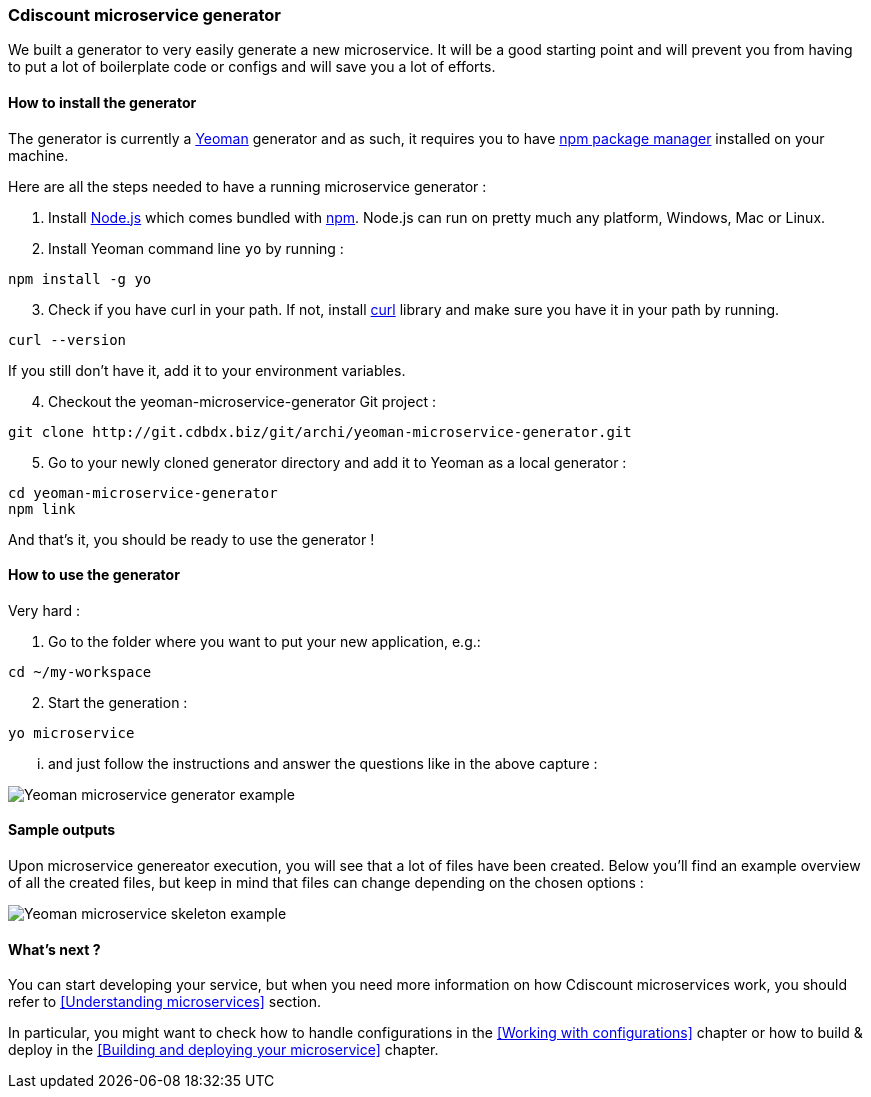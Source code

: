 === Cdiscount microservice generator

We built a generator to very easily generate a new microservice.
It will be a good starting point and will prevent you from having to put a lot of boilerplate code or configs and will save you a lot of efforts.

==== How to install the generator

The generator is currently a http://yeoman.io/[Yeoman] generator and as such, it requires you to have https://www.npmjs.com/[npm package manager] installed on your machine.

Here are all the steps needed to have a running microservice generator :

1. Install https://nodejs.org/en/[Node.js] which comes bundled with https://www.npmjs.com/[npm]. Node.js can run on pretty much any platform, Windows, Mac or Linux.
1. Install Yeoman command line `yo` by running :

[source, bash]
----
npm install -g yo
----

[start=3]
1. Check if you have curl in your path. If not, install https://curl.haxx.se/download.html[curl] library and
make sure you have it in your path by running.

[source, bash]
----
curl --version
----

If you still don't have it, add it to your environment variables.

[start=4]
1. Checkout the yeoman-microservice-generator Git project :

[source, bash]
----
git clone http://git.cdbdx.biz/git/archi/yeoman-microservice-generator.git
----

[start=5]
1. Go to your newly cloned generator directory and add it to Yeoman as a local generator :

[source, bash]
----
cd yeoman-microservice-generator
npm link
----

And that's it, you should be ready to use the generator !

==== How to use the generator

Very hard :

1. Go to the folder where you want to put your new application, e.g.:

[source, bash]
----
cd ~/my-workspace
----

[start=2]
1. Start the generation :

[source, bash]
----
yo microservice
----

... and just follow the instructions and answer the questions like in the above capture :

image::yo-microservice-generator-example.png[Yeoman microservice generator example]

==== Sample outputs

Upon microservice genereator execution, you will see that a lot of files have been created. Below you'll find an example overview of all the created files, but keep in mind that files can change depending on the chosen options :

image::yo-microservice-skeleton-example.png[Yeoman microservice skeleton example]

==== What's next ?

You can start developing your service, but when you need more information on how Cdiscount microservices work, you should refer to <<Understanding microservices>> section.

In particular, you might want to check how to handle configurations in the <<Working with configurations>> chapter or how to build & deploy in the <<Building and deploying your microservice>> chapter.
